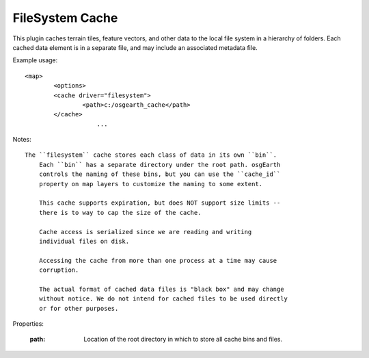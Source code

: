 FileSystem Cache
================
This plugin caches terrain tiles, feature vectors, and other data
to the local file system in a hierarchy of folders. Each cached
data element is in a separate file, and may include an associated
metadata file.

Example usage::

    <map>
	    <options>
            <cache driver="filesystem">
	            <path>c:/osgearth_cache</path>
            </cache>
			...
			
Notes::

    The ``filesystem`` cache stores each class of data in its own ``bin``.
	Each ``bin`` has a separate directory under the root path. osgEarth
	controls the naming of these bins, but you can use the ``cache_id``
	property on map layers to customize the naming to some extent.
	
	This cache supports expiration, but does NOT support size limits --
	there is to way to cap the size of the cache.
	
	Cache access is serialized since we are reading and writing
	individual files on disk.
	
	Accessing the cache from more than one process at a time may cause
	corruption.
	
	The actual format of cached data files is "black box" and may change
	without notice. We do not intend for cached files to be used directly
	or for other purposes.
    
Properties:

    :path: Location of the root directory in which to store all cache
	       bins and files.
